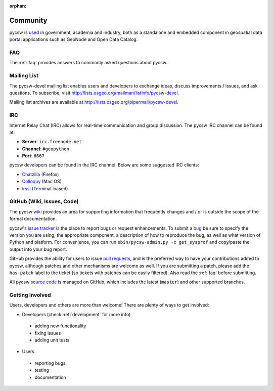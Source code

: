 :orphan:

.. _community:

Community
=========

pycsw is `used`_ in government, academia and industry, both as a standalone and embedded component in geospatial data portal applications such as GeoNode and Open Data Catalog.

FAQ
---

The :ref:`faq` provides answers to commonly asked questions about pycsw.

Mailing List
------------

The pycsw-devel mailing list enables users and developers to exchange ideas, discuss improvements / issues, and ask questions. To subscribe, visit http://lists.osgeo.org/mailman/listinfo/pycsw-devel.

Mailing list archives are available at http://lists.osgeo.org/pipermail/pycsw-devel.

IRC
---

Internet Relay Chat (IRC) allows for real-time communication and group discussion.  The pycsw IRC channel can be found at:

- **Server**: ``irc.freenode.net``
- **Channel**: ``#geopython``
- **Port**: ``6667``

pycsw developers can be found in the IRC channel.  Below are some suggested IRC clients:

- `Chatzilla`_ (Firefox)
- `Colloquy`_ (Mac OS)
- `irssi`_ (Terminal-based)

GitHub (Wiki, Issues, Code)
---------------------------

The pycsw `wiki`_ provides an area for supporting information that frequently changes and / or is outside the scope of the formal documentation.
 
pycsw's `issue tracker`_ is the place to report bugs or request enhancements.  To submit a `bug`_ be sure to specify the version you are using, the appropriate component, a description of how to reproduce the bug, as well as what version of Python and platform.  For convenience, you can run ``sbin/pycsw-admin.py -c get_sysprof`` and copy/paste the output into your bug report.

GitHub provides the ability for users to issue `pull requests`_, and is the preferred way to have your contributions added to pycsw, although patches and other mechanisms are welcome as well.  If you are submitting a patch, please add the ``has-patch`` label to the ticket (so tickets with patches can be easily filtered).  Also read the :ref:`faq` before submitting.

All pycsw `source code`_ is managed on GitHub, which includes the latest (``master``) and other supported branches.

Getting Involved
----------------

Users, developers and others are more than welcome!  There are plenty of ways to get involved:

- Developers (check :ref:`development` for more info)

 - adding new functionality
 - fixing issues
 - adding unit tests

- Users

 - reporting bugs
 - testing
 - documentation




.. _`bug`: https://github.com/geopython/pycsw/issues/new
.. _`used`: https://github.com/geopython/pycsw/wiki/Live-Deployments
.. _`pull requests`: https://help.github.com/articles/creating-a-pull-request
.. _`Chatzilla`: http://chatzilla.hacksrus.com/
.. _`Colloquy`: http://colloquy.info/
.. _`irssi`: http://irssi.org/
.. _`wiki`: https://github.com/geopython/pycsw/wiki
.. _`issue tracker`: https://github.com/geopython/pycsw/issues
.. _`source code`: https://github.com/geopython/pycsw
